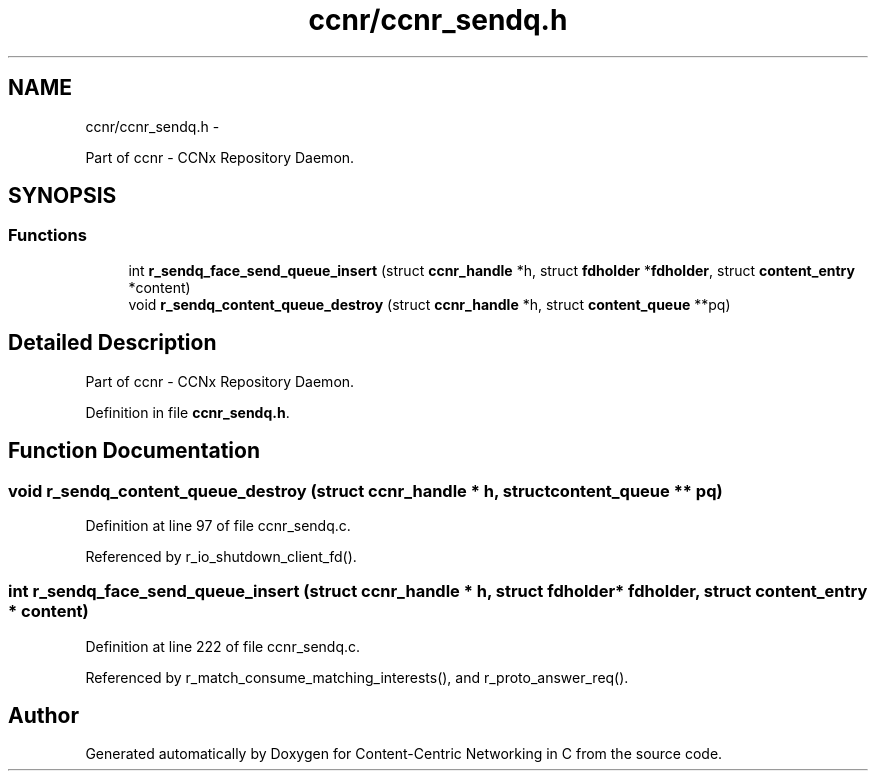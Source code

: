 .TH "ccnr/ccnr_sendq.h" 3 "21 Aug 2012" "Version 0.6.1" "Content-Centric Networking in C" \" -*- nroff -*-
.ad l
.nh
.SH NAME
ccnr/ccnr_sendq.h \- 
.PP
Part of ccnr - CCNx Repository Daemon.  

.SH SYNOPSIS
.br
.PP
.SS "Functions"

.in +1c
.ti -1c
.RI "int \fBr_sendq_face_send_queue_insert\fP (struct \fBccnr_handle\fP *h, struct \fBfdholder\fP *\fBfdholder\fP, struct \fBcontent_entry\fP *content)"
.br
.ti -1c
.RI "void \fBr_sendq_content_queue_destroy\fP (struct \fBccnr_handle\fP *h, struct \fBcontent_queue\fP **pq)"
.br
.in -1c
.SH "Detailed Description"
.PP 
Part of ccnr - CCNx Repository Daemon. 


.PP
Definition in file \fBccnr_sendq.h\fP.
.SH "Function Documentation"
.PP 
.SS "void r_sendq_content_queue_destroy (struct \fBccnr_handle\fP * h, struct \fBcontent_queue\fP ** pq)"
.PP
Definition at line 97 of file ccnr_sendq.c.
.PP
Referenced by r_io_shutdown_client_fd().
.SS "int r_sendq_face_send_queue_insert (struct \fBccnr_handle\fP * h, struct \fBfdholder\fP * fdholder, struct \fBcontent_entry\fP * content)"
.PP
Definition at line 222 of file ccnr_sendq.c.
.PP
Referenced by r_match_consume_matching_interests(), and r_proto_answer_req().
.SH "Author"
.PP 
Generated automatically by Doxygen for Content-Centric Networking in C from the source code.
